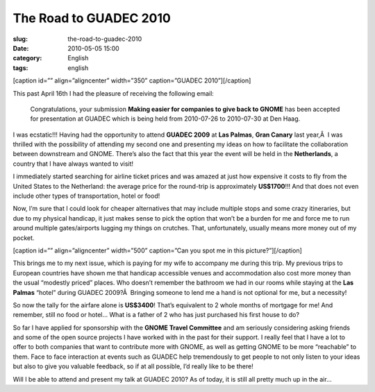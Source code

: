 The Road to GUADEC 2010
#######################
:slug: the-road-to-guadec-2010
:date: 2010-05-05 15:00
:category: English
:tags: english

[caption id=”” align=”aligncenter” width=”350” caption=”GUADEC
2010”]\ |GUADEC 2010|\ [/caption]

This past April 16th I had the pleasure of receiving the following
email:

    Congratulations, your submission **Making easier for companies to
    give back to GNOME** has been accepted for presentation at GUADEC
    which is being held from 2010-07-26 to 2010-07-30 at Den Haag.

I was ecstatic!!! Having had the opportunity to attend **GUADEC 2009**
at **Las Palmas**, **Gran Canary** last year,Â  I was thrilled with the
possibility of attending my second one and presenting my ideas on how to
facilitate the collaboration between downstream and GNOME. There’s also
the fact that this year the event will be held in the **Netherlands**, a
country that I have always wanted to visit!

I immediately started searching for airline ticket prices and was amazed
at just how expensive it costs to fly from the United States to the
Netherland: the average price for the round-trip is approximately
**US$1700**!!! And that does not even include other types of
transportation, hotel or food!

Now, I’m sure that I could look for cheaper alternatives that may
include multiple stops and some crazy itineraries, but due to my
physical handicap, it just makes sense to pick the option that won’t be
a burden for me and force me to run around multiple gates/airports
lugging my things on crutches. That, unfortunately, usually means more
money out of my pocket.

[caption id=”” align=”aligncenter” width=”500” caption=”Can you spot me
in this picture?”]\ |Can you spot me in this picture?|\ [/caption]

This brings me to my next issue, which is paying for my wife to
accompany me during this trip. My previous trips to European countries
have shown me that handicap accessible venues and accommodation also
cost more money than the usual “modestly priced” places. Who doesn’t
remember the bathroom we had in our rooms while staying at the **Las
Palmas** “hotel” during GUADEC 2009?Â  Bringing someone to lend me a
hand is not optional for me, but a necessity!

So now the tally for the airfare alone is **US$3400**! That’s equivalent
to 2 whole months of mortgage for me! And remember, still no food or
hotel… What is a father of 2 who has just purchased his first house to
do?

So far I have applied for sponsorship with the **GNOME Travel
Committee** and am seriously considering asking friends and some of the
open source projects I have worked with in the past for their support. I
really feel that I have a lot to offer to both companies that want to
contribute more with GNOME, as well as getting GNOME to be more
“reachable” to them. Face to face interaction at events such as GUADEC
help tremendously to get people to not only listen to your ideas but
also to give you valuable feedback, so if at all possible, I’d really
like to be there!

Will I be able to attend and present my talk at GUADEC 2010? As of
today, it is still all pretty much up in the air…

.. |GUADEC 2010| image:: http://bit.ly/Guadec2010Logo
   :target: http://guadec.org/index.php/guadec/2010/index
.. |Can you spot me in this picture?| image:: http://bit.ly/OgGUADEC2009
   :target: http://www.flickr.com/photos/mariosp/3700270001/in/photostream/
